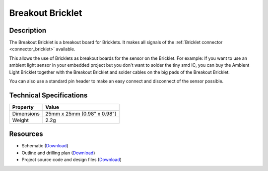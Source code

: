 .. _breakout_bricklet:

Breakout Bricklet
=================

.. raw:: html

	{% from "macros.html" import tfdocstart, tfdocimg, tfdocend %}
	{{ 
	    tfdocstart("Tools/breakout_bricklet_tilted_350.jpg", 
	             "Tools/breakout_bricklet_tilted_600.jpg", 
	             "Breakout Bricklet") 
	}}
	{{ 
	    tfdocimg("Tools/breakout_bricklet_horizontal_pinheader_100.jpg", 
	             "Tools/breakout_bricklet_horizontal_pinheader_600.jpg", 
	             "Breakout Bricklet") 
	}}
	{{ 
	    tfdocimg("Tools/breakout_bricklet_connected_100.jpg", 
	             "Tools/breakout_bricklet_connected_600.jpg", 
	             "Breakout Bricklet with Rotary Poti") 
	}}
	{{ tfdocend() }}


Description
-----------

The Breakout Bricklet is a breakout board for Bricklets. It makes all signals
of the :ref:`Bricklet connector <connector_bricklet>` available.

This allows the use of Bricklets as breakout boards for the sensor on the
Bricklet. For example: If you want to use an ambient light sensor in
your embedded project but you don't want to solder the tiny smd IC,
you can buy the Ambient Light Bricklet together with the Breakout Bricklet
and solder cables on the big pads of the Breakout Bricklet.

You can also use a standard pin header to make an easy connect and
disconnect of the sensor possible.

Technical Specifications
------------------------

================================  ============================================================
Property                          Value
================================  ============================================================
Dimensions                        25mm x 25mm (0.98" x 0.98")
Weight                            2.2g
================================  ============================================================

Resources
---------

* Schematic (`Download <https://github.com/Tinkerforge/breakout-bricklet/raw/master/hardware/breakout-schematic.pdf>`__)
* Outline and drilling plan (`Download <../../_images/Dimensions/breakout_bricklet_dimensions.png>`__)
* Project source code and design files (`Download <https://github.com/Tinkerforge/breakout-bricklet/zipball/master>`__)



